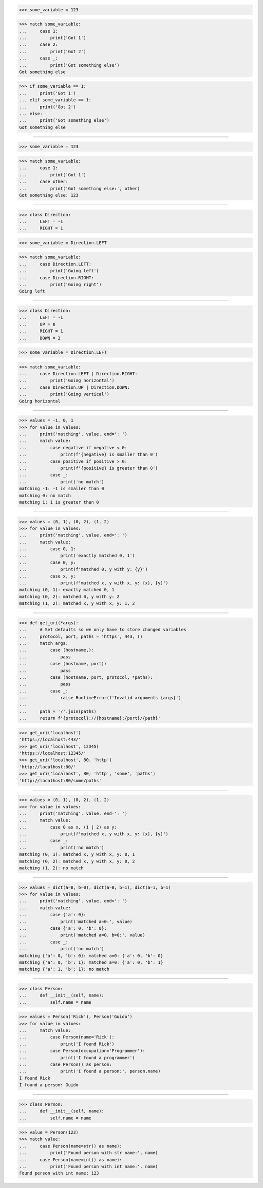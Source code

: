 >>> some_variable = 123

>>> match some_variable:
...     case 1:
...         print('Got 1')
...     case 2:
...         print('Got 2')
...     case _:
...         print('Got something else')
Got something else

>>> if some_variable == 1:
...     print('Got 1')
... elif some_variable == 1:
...     print('Got 2')
... else:
...     print('Got something else')
Got something else

##################################################################

>>> some_variable = 123

>>> match some_variable:
...     case 1:
...         print('Got 1')
...     case other:
...         print('Got something else:', other)
Got something else: 123

##################################################################

>>> class Direction:
...     LEFT = -1
...     RIGHT = 1

>>> some_variable = Direction.LEFT

>>> match some_variable:
...     case Direction.LEFT:
...         print('Going left')
...     case Direction.RIGHT:
...         print('Going right')
Going left

##################################################################

>>> class Direction:
...     LEFT = -1
...     UP = 0
...     RIGHT = 1
...     DOWN = 2

>>> some_variable = Direction.LEFT

>>> match some_variable:
...     case Direction.LEFT | Direction.RIGHT:
...         print('Going horizontal')
...     case Direction.UP | Direction.DOWN:
...         print('Going vertical')
Going horizontal

##################################################################

>>> values = -1, 0, 1
>>> for value in values:
...     print('matching', value, end=': ')
...     match value:
...         case negative if negative < 0:
...             print(f'{negative} is smaller than 0')
...         case positive if positive > 0:
...             print(f'{positive} is greater than 0')
...         case _:
...             print('no match')
matching -1: -1 is smaller than 0
matching 0: no match
matching 1: 1 is greater than 0

##################################################################

>>> values = (0, 1), (0, 2), (1, 2)
>>> for value in values:
...     print('matching', value, end=': ')
...     match value:
...         case 0, 1:
...             print('exactly matched 0, 1')
...         case 0, y:
...             print(f'matched 0, y with y: {y}')
...         case x, y:
...             print(f'matched x, y with x, y: {x}, {y}')
matching (0, 1): exactly matched 0, 1
matching (0, 2): matched 0, y with y: 2
matching (1, 2): matched x, y with x, y: 1, 2

##################################################################

>>> def get_uri(*args):
...     # Set defaults so we only have to store changed variables
...     protocol, port, paths = 'https', 443, ()
...     match args:
...         case (hostname,):
...             pass
...         case (hostname, port):
...             pass
...         case (hostname, port, protocol, *paths):
...             pass
...         case _:
...             raise RuntimeError(f'Invalid arguments {args}')
...
...     path = '/'.join(paths)
...     return f'{protocol}://{hostname}:{port}/{path}'

>>> get_uri('localhost')
'https://localhost:443/'
>>> get_uri('localhost', 12345)
'https://localhost:12345/'
>>> get_uri('localhost', 80, 'http')
'http://localhost:80/'
>>> get_uri('localhost', 80, 'http', 'some', 'paths')
'http://localhost:80/some/paths'

##################################################################

>>> values = (0, 1), (0, 2), (1, 2)
>>> for value in values:
...     print('matching', value, end=': ')
...     match value:
...         case 0 as x, (1 | 2) as y:
...             print(f'matched x, y with x, y: {x}, {y}')
...         case _:
...             print('no match')
matching (0, 1): matched x, y with x, y: 0, 1
matching (0, 2): matched x, y with x, y: 0, 2
matching (1, 2): no match

##################################################################

>>> values = dict(a=0, b=0), dict(a=0, b=1), dict(a=1, b=1)
>>> for value in values:
...     print('matching', value, end=': ')
...     match value:
...         case {'a': 0}:
...             print('matched a=0:', value)
...         case {'a': 0, 'b': 0}:
...             print('matched a=0, b=0:', value)
...         case _:
...             print('no match')
matching {'a': 0, 'b': 0}: matched a=0: {'a': 0, 'b': 0}
matching {'a': 0, 'b': 1}: matched a=0: {'a': 0, 'b': 1}
matching {'a': 1, 'b': 1}: no match

##################################################################

>>> class Person:
...     def __init__(self, name):
...         self.name = name

>>> values = Person('Rick'), Person('Guido')
>>> for value in values:
...     match value:
...         case Person(name='Rick'):
...             print('I found Rick')
...         case Person(occupation='Programmer'):
...             print('I found a programmer')
...         case Person() as person:
...             print('I found a person:', person.name)
I found Rick
I found a person: Guido

##################################################################

>>> class Person:
...     def __init__(self, name):
...         self.name = name

>>> value = Person(123)
>>> match value:
...     case Person(name=str() as name):
...         print('Found person with str name:', name)
...     case Person(name=int() as name):
...         print('Found person with int name:', name)
Found person with int name: 123
